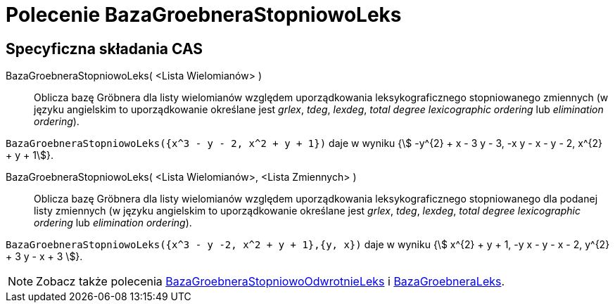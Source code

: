 = Polecenie BazaGroebneraStopniowoLeks
:page-en: commands/GroebnerLexDeg
ifdef::env-github[:imagesdir: /en/modules/ROOT/assets/images]

== Specyficzna składania CAS

BazaGroebneraStopniowoLeks( <Lista Wielomianów> )::
  Oblicza bazę Gröbnera dla listy wielomianów względem uporządkowania leksykograficznego stopniowanego zmiennych
(w języku angielskim to uporządkowanie określane jest _grlex_, _tdeg_, _lexdeg_, _total degree lexicographic ordering_ lub _elimination ordering_).

[EXAMPLE]
====

`++BazaGroebneraStopniowoLeks({x^3 - y - 2, x^2 + y + 1})++` daje w wyniku {stem:[ -y^{2} + x - 3 y - 3, -x y - x - y - 2, x^{2} + y + 1]}.

====

BazaGroebneraStopniowoLeks( <Lista Wielomianów>, <Lista Zmiennych> )::
  Oblicza bazę Gröbnera dla listy wielomianów względem uporządkowania leksykograficznego stopniowanego dla podanej listy zmiennych
(w języku angielskim to uporządkowanie określane jest _grlex_, _tdeg_, _lexdeg_, _total degree lexicographic ordering_ lub _elimination ordering_).

[EXAMPLE]
====

`++BazaGroebneraStopniowoLeks({x^3 - y -2, x^2 + y + 1},{y, x})++` daje w wyniku {stem:[ x^{2} + y + 1, -y x - y - x - 2, y^{2} + 3 y - x + 3 ]}.

====

[NOTE]
====

Zobacz także polecenia xref:/commands/BazaGroebneraStopniowoOdwrotnieLeks.adoc[BazaGroebneraStopniowoOdwrotnieLeks] i xref:/commands/BazaGroebneraLeks.adoc[BazaGroebneraLeks].

====
